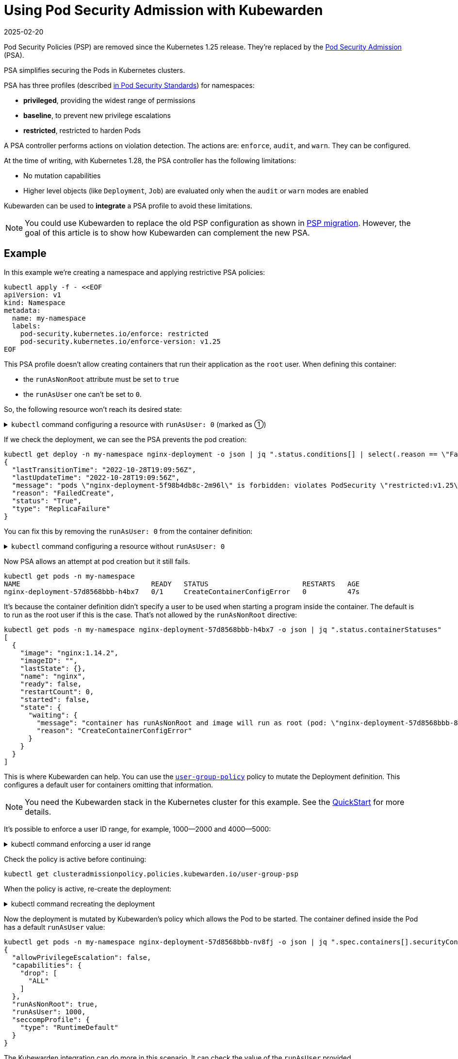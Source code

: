 = Using Pod Security Admission with Kubewarden
:revdate: 2025-02-20
:page-revdate: {revdate}
:description: Using Pod Security Admission with Kubewarden, since the Kubernetes 1.25 release.
:doc-persona: ["kubewarden-user", "kubewarden-operator", "kubewarden-distributor", "kubewarden-integrator"]
:doc-topic: ["pod-security-admission-with-kubewarden"]
:doc-type: ["howto"]
:keywords: ["kubewarden", "pod security admission", "pod security policy", "kubernetes"]
:sidebar_label: Pod Security Admission
:sidebar_position: 30
:current-version: {page-origin-branch}

Pod Security Policies (PSP) are removed since the Kubernetes 1.25 release.
They're replaced by the https://kubernetes.io/docs/concepts/security/pod-security-admission/[Pod Security Admission] (PSA).

PSA simplifies securing the Pods in Kubernetes clusters.

PSA has three profiles (described https://kubernetes.io/docs/concepts/security/pod-security-standards/[in Pod Security Standards]) for namespaces:

* *privileged*, providing the widest range of permissions
* *baseline*, to prevent new privilege escalations
* *restricted*, restricted to harden Pods

A PSA controller performs actions on violation detection.
The actions are: `enforce`, `audit`, and `warn`.
They can be configured.

At the time of writing, with Kubernetes 1.28, the PSA controller has  the following limitations:

* No mutation capabilities
* Higher level objects (like `Deployment`, `Job`) are evaluated only when the `audit` or `warn` modes are enabled

Kubewarden can be used to *integrate* a PSA profile to avoid these limitations.

[NOTE]
====

You could use Kubewarden to replace the old PSP configuration as shown in xref:howtos/psp-migration.adoc[PSP migration].
However, the goal of this article is to show how Kubewarden can complement the new PSA.
====


== Example

In this example we're creating a namespace and applying restrictive PSA policies:

[subs="+attributes",shell]
----
kubectl apply -f - <<EOF
apiVersion: v1
kind: Namespace
metadata:
  name: my-namespace
  labels:
    pod-security.kubernetes.io/enforce: restricted
    pod-security.kubernetes.io/enforce-version: v1.25
EOF
----

This PSA profile doesn't allow creating containers that run their application as the `root` user.
When defining this container:

* the `runAsNonRoot` attribute must be set to `true`
* the `runAsUser` one can't be set to `0`.

So, the following resource won't reach its desired state:

.`kubectl` command configuring a resource with `runAsUser: 0` (marked as ➀)
[%collapsible]
=====
[subs="+attributes",shell]
----
kubectl apply -n my-namespace -f - <<EOF
apiVersion: apps/v1
kind: Deployment
metadata:
  name: nginx-deployment
  labels:
    app: nginx
spec:
  replicas: 1
  selector:
    matchLabels:
      app: template-nginx
  template:
    metadata:
      labels:
        app: template-nginx
    spec:
      containers:
      - name: nginx
        image: nginx:1.14.2
        securityContext:
          runAsNonRoot: true
          runAsUser: 0 <1>
          allowPrivilegeEscalation: false
          capabilities:
            drop:
              - "ALL"
          seccompProfile:
            type: "RuntimeDefault"
        ports:
        - containerPort: 80
EOF
----
<1> `runAsUser: 0`
=====

If we check the deployment, we can see the PSA prevents the pod creation:

[subs="+attributes",shell]
----
kubectl get deploy -n my-namespace nginx-deployment -o json | jq ".status.conditions[] | select(.reason == \"FailedCreate\")"
{
  "lastTransitionTime": "2022-10-28T19:09:56Z",
  "lastUpdateTime": "2022-10-28T19:09:56Z",
  "message": "pods \"nginx-deployment-5f98b4db8c-2m96l\" is forbidden: violates PodSecurity \"restricted:v1.25\": runAsUser=0 (container \"nginx\" must not set runAsUser=0)",
  "reason": "FailedCreate",
  "status": "True",
  "type": "ReplicaFailure"
}
----

You can fix this by removing the `runAsUser: 0` from the container definition:

.`kubectl` command configuring a resource without `runAsUser: 0`
[%collapsible]
=====
[subs="+attributes",shell]
----
kubectl apply -n my-namespace -f - <<EOF
apiVersion: apps/v1
kind: Deployment
metadata:
  name: nginx-deployment
  labels:
    app: nginx
spec:
  replicas: 1
  selector:
    matchLabels:
      app: template-nginx
  template:
    metadata:
      labels:
        app: template-nginx
    spec:
      containers:
      - name: nginx
        image: nginx:1.14.2
        securityContext:
          runAsNonRoot: true
          allowPrivilegeEscalation: false
          capabilities:
            drop:
              - "ALL"
          seccompProfile:
            type: "RuntimeDefault"

        ports:
        - containerPort: 80
EOF
----
=====

Now PSA allows an attempt at pod creation but it still fails.

[subs="+attributes",shell]
----
kubectl get pods -n my-namespace
NAME                                READY   STATUS                       RESTARTS   AGE
nginx-deployment-57d8568bbb-h4bx7   0/1     CreateContainerConfigError   0          47s
----

It's because the container definition didn't specify a user to be used when starting a program inside the container.
The default is to run as the root user if this is the case.
That's not allowed by the `runAsNonRoot` directive:

[subs="+attributes",shell]
----
kubectl get pods -n my-namespace nginx-deployment-57d8568bbb-h4bx7 -o json | jq ".status.containerStatuses"
[
  {
    "image": "nginx:1.14.2",
    "imageID": "",
    "lastState": {},
    "name": "nginx",
    "ready": false,
    "restartCount": 0,
    "started": false,
    "state": {
      "waiting": {
        "message": "container has runAsNonRoot and image will run as root (pod: \"nginx-deployment-57d8568bbb-8mvkc_my-namespace(add7bcc5-3d23-43d0-94e9-6e78f887a53f)\", container: nginx)",
        "reason": "CreateContainerConfigError"
      }
    }
  }
]
----

This is where Kubewarden can help.
You can use the https://artifacthub.io/packages/kubewarden/user-group-psp/user-group-psp[`user-group-policy`] policy to mutate the Deployment definition.
This configures a default user for containers omitting that information.

[NOTE]
====

You need the Kubewarden stack in the Kubernetes cluster for this example.
See the xref:quick-start.adoc[QuickStart] for more details.
====


It's possible to enforce a user ID range, for example, 1000--2000 and 4000--5000:

.kubectl command enforcing a user id range
[%collapsible]
======

[subs="+attributes",shell]
----
kubectl apply -f - <<EOF
apiVersion: policies.kubewarden.io/v1
kind: ClusterAdmissionPolicy
metadata:
  name: user-group-psp
spec:
  policyServer: default
  module: registry://ghcr.io/kubewarden/policies/user-group-psp:latest
  rules:
  - apiGroups: ["", "apps"]
    apiVersions: ["v1"]
    resources: ["pods", "deployments"]
    operations:
    - CREATE
    - UPDATE
  mutating: true
  settings:
    run_as_user:
      rule: "MustRunAs"
      overwrite: false
      ranges:
        - min: 1000
          max: 2000
        - min: 4000
          max: 5000
    run_as_group:
      rule: "RunAsAny"
    supplemental_groups:
      rule: "RunAsAny"
EOF
----

======

Check the policy is active before continuing:

[subs="+attributes",shell]
----
kubectl get clusteradmissionpolicy.policies.kubewarden.io/user-group-psp
----

When the policy is active, re-create the deployment:

.kubectl command recreating the deployment
[%collapsible]
======

[subs="+attributes",shell]
----
kubectl delete deployment -n my-namespace nginx-deployment && \
kubectl apply -n my-namespace -f - <<EOF
apiVersion: apps/v1
kind: Deployment
metadata:
  name: nginx-deployment
  labels:
    app: nginx
spec:
  replicas: 1
  selector:
    matchLabels:
      app: template-nginx
  template:
    metadata:
      labels:
        app: template-nginx
    spec:
      containers:
      - name: nginx
        image: nginx:1.14.2
        securityContext:
          runAsNonRoot: true
          allowPrivilegeEscalation: false
          capabilities:
            drop:
              - "ALL"
          seccompProfile:
            type: "RuntimeDefault"

        ports:
        - containerPort: 80
EOF
----

======

Now the deployment is mutated by Kubewarden's policy which allows the Pod to be started.
The container defined inside the Pod has a default `runAsUser` value:

[subs="+attributes",shell]
----
kubectl get pods -n my-namespace nginx-deployment-57d8568bbb-nv8fj -o json | jq ".spec.containers[].securityContext"
{
  "allowPrivilegeEscalation": false,
  "capabilities": {
    "drop": [
      "ALL"
    ]
  },
  "runAsNonRoot": true,
  "runAsUser": 1000,
  "seccompProfile": {
    "type": "RuntimeDefault"
  }
}
----

The Kubewarden integration can do more in this scenario.
It can check the value of the `runAsUser` provided.

This resource is rejected by the Kubewarden policy from earlier:

.kubectl command to show resource rejection
[%collapsible]
======

[subs="+attributes",shell]
----
kubectl apply -n my-namespace -f - <<EOF
apiVersion: apps/v1
kind: Deployment
metadata:
  name: nginx-deployment2
  labels:
    app: nginx
spec:
  replicas: 1
  selector:
    matchLabels:
      app: template-nginx
  template:
    metadata:
      labels:
        app: template-nginx
    spec:
      containers:
      - name: nginx
        image: nginx:1.14.2
        securityContext:
          runAsNonRoot: true
          runAsUser: 7000 <1>
          allowPrivilegeEscalation: false
          capabilities:
            drop:
              - "ALL"
          seccompProfile:
            type: "RuntimeDefault"
        ports:
        - containerPort: 80
EOF
----
<1> `runAsUser: 7000`
======

It's rejected because the `runAsUser` value is set to `7000`, which is outside the ranges allowed by the policy:

[subs="+attributes",shell]
----
kubectl get deploy -n my-namespace nginx-deployment -o json | jq ".status.conditions[] | select(.reason == \"FailedCreate\")"
{
  "lastTransitionTime": "2022-10-28T19:22:04Z",
  "lastUpdateTime": "2022-10-28T19:22:04Z",
  "message": "admission webhook \"clusterwide-user-group-psp.kubewarden.admission\" denied the request: User ID outside defined ranges",
  "reason": "FailedCreate",
  "status": "True",
  "type": "ReplicaFailure"
}
----

== Summary

PSA provides an easy way to secure Kubernetes clusters.
The main goal of PSA is simplicity and it doesn't have the power and flexibility of the earlier PSP.

Using Kubewarden together with PSA helps fill this gap.
